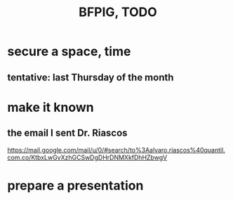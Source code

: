:PROPERTIES:
:ID:       efb16b7e-5be1-4990-8f2e-08d17eee3ccd
:END:
#+title: BFPIG, TODO
* secure a space, time
** tentative: last Thursday of the month
* make it known
** the email I sent Dr. Riascos
   https://mail.google.com/mail/u/0/#search/to%3Aalvaro.riascos%40quantil.com.co/KtbxLwGvXzhGCSwDgDHrDNMXkfDhHZbwgV
* prepare a presentation
